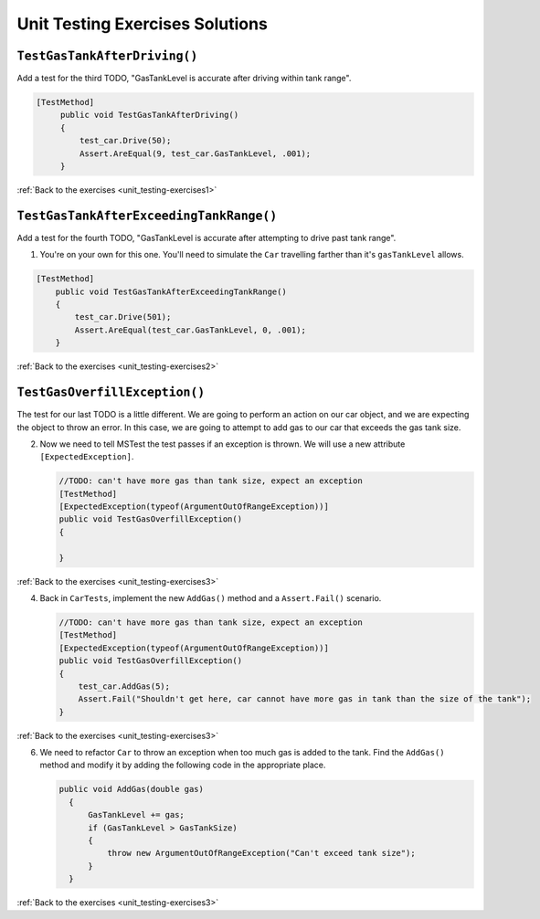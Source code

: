 Unit Testing Exercises Solutions
================================

.. _unit_testing_solution-1: 

``TestGasTankAfterDriving()``
-----------------------------

Add a test for the third TODO, "GasTankLevel is accurate after driving within tank range".

.. sourcecode:: csharp

   [TestMethod]
        public void TestGasTankAfterDriving()
        {
            test_car.Drive(50);
            Assert.AreEqual(9, test_car.GasTankLevel, .001);
        }

:ref:`Back to the exercises <unit_testing-exercises1>`

.. _unit_testing_solution-2: 

``TestGasTankAfterExceedingTankRange()``
----------------------------------------

Add a test for the fourth TODO, "GasTankLevel is accurate after attempting to drive past tank range".

#. You're on your own for this one. You'll need to simulate the ``Car``
   travelling farther than it's ``gasTankLevel`` allows.

.. sourcecode:: csharp

    [TestMethod]
        public void TestGasTankAfterExceedingTankRange()
        {
            test_car.Drive(501);
            Assert.AreEqual(test_car.GasTankLevel, 0, .001);
        }

:ref:`Back to the exercises <unit_testing-exercises2>`

.. _unit_testing_solution-3: 

``TestGasOverfillException()``
------------------------------
The test for our last TODO is a little different. We are going to 
perform an action on our car object, and we are expecting the object 
to throw an error. In this case, we are going to attempt to add gas 
to our car that exceeds the gas tank size.


2. Now we need to tell MSTest the test passes if an exception is thrown. We will use a new attribute ``[ExpectedException]``.

   .. sourcecode:: csharp

      //TODO: can't have more gas than tank size, expect an exception
      [TestMethod]
      [ExpectedException(typeof(ArgumentOutOfRangeException))]
      public void TestGasOverfillException() 
      {

      }

:ref:`Back to the exercises <unit_testing-exercises3>`   

4. Back in ``CarTests``, implement the new ``AddGas()`` method and a 
   ``Assert.Fail()`` scenario.

   .. sourcecode:: csharp

        //TODO: can't have more gas than tank size, expect an exception
        [TestMethod]
        [ExpectedException(typeof(ArgumentOutOfRangeException))]
        public void TestGasOverfillException()
        {
            test_car.AddGas(5);
            Assert.Fail("Shouldn't get here, car cannot have more gas in tank than the size of the tank");
        }


:ref:`Back to the exercises <unit_testing-exercises3>`

6. We need to refactor ``Car`` to throw an exception when too much
   gas is added to the tank. Find the ``AddGas()`` method and
   modify it by adding the following code in the appropriate place.

   .. sourcecode:: csharp

      public void AddGas(double gas)
        {
            GasTankLevel += gas;
            if (GasTankLevel > GasTankSize)
            {
                throw new ArgumentOutOfRangeException("Can't exceed tank size");
            }
        }

:ref:`Back to the exercises <unit_testing-exercises3>`
